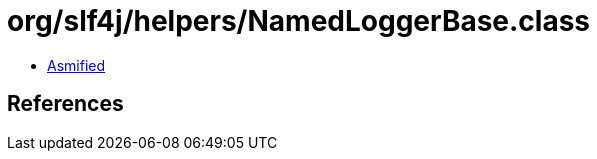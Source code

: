 = org/slf4j/helpers/NamedLoggerBase.class

 - link:NamedLoggerBase-asmified.java[Asmified]

== References

